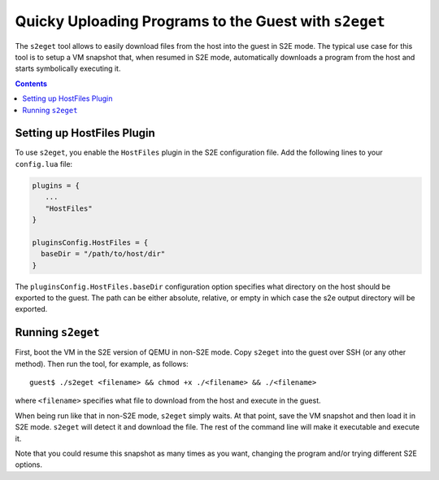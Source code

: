 ======================================================
Quicky Uploading Programs to the Guest with ``s2eget``
======================================================

The ``s2eget`` tool allows to easily download files from the host into the guest in
S2E mode. The typical use case for this tool is to setup a VM snapshot that, when
resumed in S2E mode, automatically downloads a program from the host and starts
symbolically executing it.

.. contents::

Setting up HostFiles Plugin
===========================

To use ``s2eget``, you enable the ``HostFiles`` plugin in the S2E configuration file.
Add the following lines to your ``config.lua`` file:

.. code-block:: lua

   plugins = {
      ...
      "HostFiles"
   }

   pluginsConfig.HostFiles = {
     baseDir = "/path/to/host/dir"
   }

The ``pluginsConfig.HostFiles.baseDir`` configuration option specifies what
directory on the host should be exported to the guest. The path can be either
absolute, relative, or empty in which case the s2e output directory
will be exported.

Running ``s2eget``
==================

First, boot the VM in the S2E version of QEMU in non-S2E mode. Copy ``s2eget``
into the guest over SSH (or any other method). Then run the tool, for example,
as follows::

  guest$ ./s2eget <filename> && chmod +x ./<filename> && ./<filename>

where ``<filename>`` specifies what file to download from the host and execute
in the guest.

When being run like that in non-S2E mode, ``s2eget`` simply waits. At that
point, save the VM snapshot and then load it in S2E mode. ``s2eget`` will
detect it and download the file. The rest of the command line will make it
executable and execute it.

Note that you could resume this snapshot as many times as you want, changing
the program and/or trying different S2E options.

